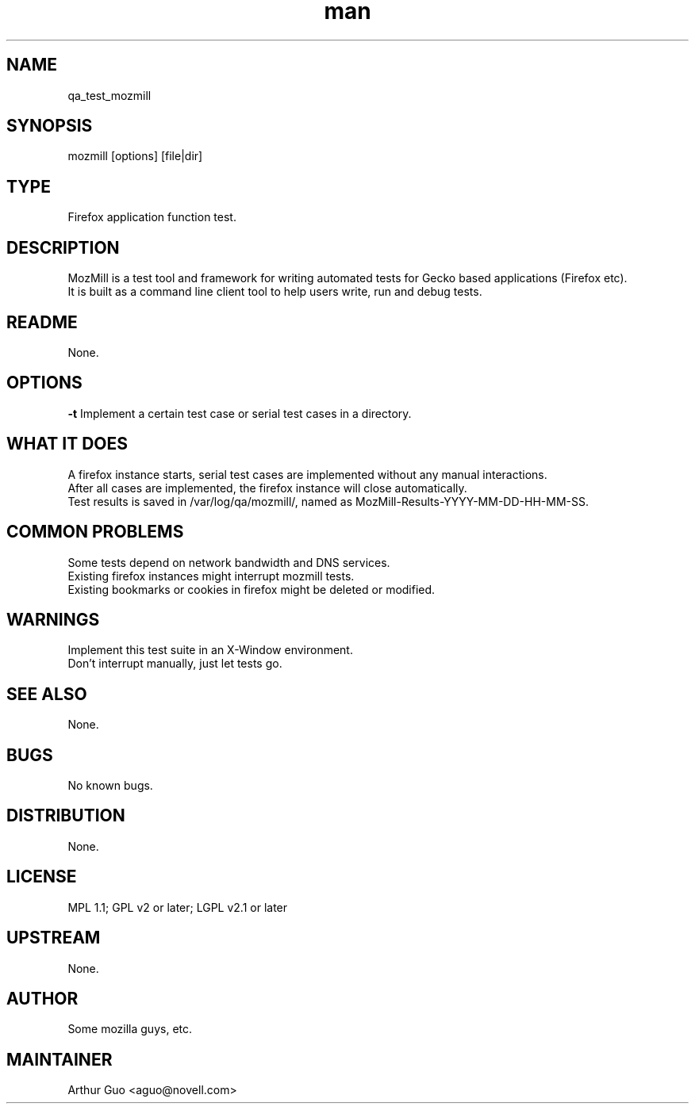." Manpage for qa_test_mozmill.
." Contact David Mulder <dmulder@novell.com> to correct errors or typos.
.TH man 8 "21 Oct 2011" "1.0" "qa_test_mozmill man page"
.SH NAME
qa_test_mozmill
.SH SYNOPSIS
mozmill [options] [file|dir]
.SH TYPE
Firefox application function test.
.SH DESCRIPTION
MozMill is a test tool and framework for writing automated tests for Gecko based applications (Firefox etc).
.br
It is built as a command line client tool to help users write, run and debug tests.
.SH README
None.
.SH OPTIONS
.B \-t
Implement a certain test case or serial test cases in a directory.
.SH WHAT IT DOES
A firefox instance starts, serial test cases are implemented without any manual interactions.
.br
After all cases are implemented, the firefox instance will close automatically.
.br
Test results is saved in /var/log/qa/mozmill/, named as MozMill-Results-YYYY-MM-DD-HH-MM-SS.
.SH COMMON PROBLEMS
Some tests depend on network bandwidth and DNS services.
.br
Existing firefox instances might interrupt mozmill tests.
.br
Existing bookmarks or cookies in firefox might be deleted or modified.
.SH WARNINGS
Implement this test suite in an X-Window environment.
.br
Don't interrupt manually, just let tests go.
.SH SEE ALSO
None.
.SH BUGS
No known bugs.
.SH DISTRIBUTION
None.
.SH LICENSE
MPL 1.1; GPL v2 or later; LGPL v2.1 or later
.SH UPSTREAM
None.
.SH AUTHOR
Some mozilla guys, etc.
.SH MAINTAINER
Arthur Guo <aguo@novell.com>
